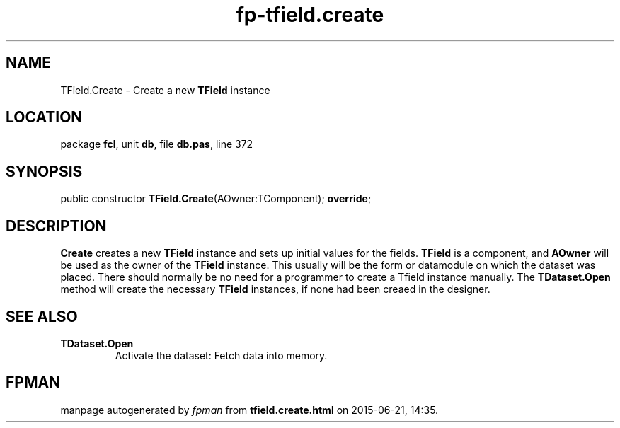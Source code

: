 .\" file autogenerated by fpman
.TH "fp-tfield.create" 3 "2014-03-14" "fpman" "Free Pascal Programmer's Manual"
.SH NAME
TField.Create - Create a new \fBTField\fR instance
.SH LOCATION
package \fBfcl\fR, unit \fBdb\fR, file \fBdb.pas\fR, line 372
.SH SYNOPSIS
public constructor \fBTField.Create\fR(AOwner:TComponent); \fBoverride\fR;
.SH DESCRIPTION
\fBCreate\fR creates a new \fBTField\fR instance and sets up initial values for the fields. \fBTField\fR is a component, and \fBAOwner\fR will be used as the owner of the \fBTField\fR instance. This usually will be the form or datamodule on which the dataset was placed. There should normally be no need for a programmer to create a Tfield instance manually. The \fBTDataset.Open\fR method will create the necessary \fBTField\fR instances, if none had been creaed in the designer.


.SH SEE ALSO
.TP
.B TDataset.Open
Activate the dataset: Fetch data into memory.

.SH FPMAN
manpage autogenerated by \fIfpman\fR from \fBtfield.create.html\fR on 2015-06-21, 14:35.

